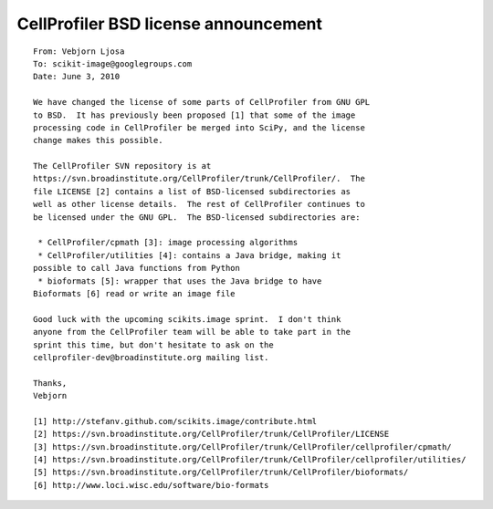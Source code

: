 CellProfiler BSD license announcement
-------------------------------------

::

  From: Vebjorn Ljosa
  To: scikit-image@googlegroups.com
  Date: June 3, 2010

  We have changed the license of some parts of CellProfiler from GNU GPL
  to BSD.  It has previously been proposed [1] that some of the image
  processing code in CellProfiler be merged into SciPy, and the license
  change makes this possible.

  The CellProfiler SVN repository is at
  https://svn.broadinstitute.org/CellProfiler/trunk/CellProfiler/.  The
  file LICENSE [2] contains a list of BSD-licensed subdirectories as
  well as other license details.  The rest of CellProfiler continues to
  be licensed under the GNU GPL.  The BSD-licensed subdirectories are:

   * CellProfiler/cpmath [3]: image processing algorithms
   * CellProfiler/utilities [4]: contains a Java bridge, making it
  possible to call Java functions from Python
   * bioformats [5]: wrapper that uses the Java bridge to have
  Bioformats [6] read or write an image file

  Good luck with the upcoming scikits.image sprint.  I don't think
  anyone from the CellProfiler team will be able to take part in the
  sprint this time, but don't hesitate to ask on the
  cellprofiler-dev@broadinstitute.org mailing list.

  Thanks,
  Vebjorn

  [1] http://stefanv.github.com/scikits.image/contribute.html
  [2] https://svn.broadinstitute.org/CellProfiler/trunk/CellProfiler/LICENSE
  [3] https://svn.broadinstitute.org/CellProfiler/trunk/CellProfiler/cellprofiler/cpmath/
  [4] https://svn.broadinstitute.org/CellProfiler/trunk/CellProfiler/cellprofiler/utilities/
  [5] https://svn.broadinstitute.org/CellProfiler/trunk/CellProfiler/bioformats/
  [6] http://www.loci.wisc.edu/software/bio-formats
